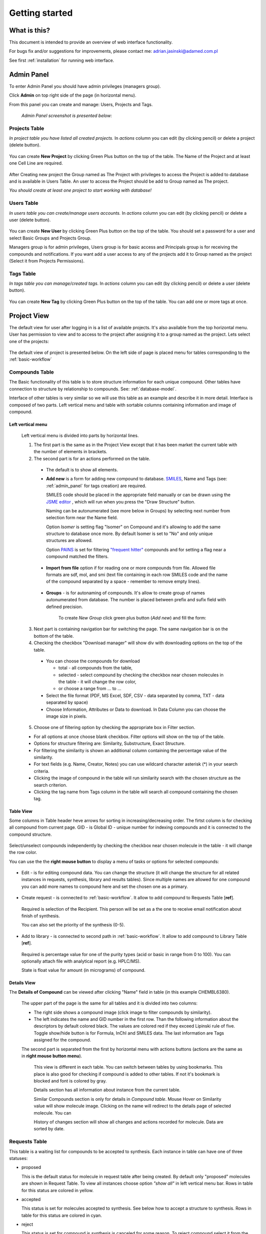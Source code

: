.. _getting_started:


***************
Getting started
***************

What is this?
=============================

This document is intended to provide an overview of web interface functionality.

For bugs fix and/or suggestions for improvements, please contact me: adrian.jasinski@adamed.com.pl

See first :ref:`installation` for running web interface.

.. _admin_panel:

Admin Panel
=============================

To enter Admin Panel you should have admin privileges (managers group).

Click **Admin** on top right side of the page (in horizontal menu).

From this panel you can create and manage: Users, Projects and Tags.

 *Admin Panel screenshot is presented below:*

 .. image:: _static/admin_panel.png
        :align: center

----------------------------------------------------------------
Projects Table
----------------------------------------------------------------

*In project table you have listed all created projects.*
In *actions* column you can edit (by clicking pencil) or delete a project (delete button).

 .. image:: _static/projects_table.png
        :align: center
        
You can create **New Project** by clicking Green Plus button on the top of the table.
The Name of the Project and at least one Cell Line are required.

 .. image:: _static/new_project.png
        :align: center
        
After Creating new project the Group named as The Project with privileges to access the Project is added to database and is available in Users Table.
An user to access the Project should be add to Group named as The project.

*You should create at least one project to start working with database!*

----------------------------------------------------------------
Users Table
----------------------------------------------------------------

*In users table you can create/manage users accounts.*
In *actions* column you can edit (by clicking pencil) or delete a user (delete button).

 .. image:: _static/users_table.png
        :align: center

You can create **New User** by clicking Green Plus button on the top of the table.
You should set a password for a user and select Basic Groups and Projects Group.

Managers group is for admin privileges, Users group is for basic access and Principals group is for receiving the compounds and notifications.
If you want add a user access to any of the projects add it to Group named as the project (Select it from Projects Permissions).

 .. image:: _static/new_user.png
        :align: center
        
----------------------------------------------------------------
Tags Table
----------------------------------------------------------------

*In tags table you can manage/created tags.*
In *actions* column you can edit (by clicking pencil) or delete a user (delete button).

 .. image:: _static/tags_table.png
        :align: center

You can create **New Tag** by clicking Green Plus button on the top of the table.
You can add one or more tags at once.

 .. image:: _static/new_tag.png
        :align: center

.. _project_view:

Project View
=============================

The default view for user after logging in is a list of available projects. It's also available from the top horizontal menu.
User has permission to view and to access to the project after assigning it to a group named as the project.
Lets select one of the projects:

 .. image:: _static/start.png
        :align: center
        
The default view of project is presented below.
On the left side of page is placed menu for tables corresponding to the :ref:`basic-workflow`

 .. image:: _static/project_info.png
        :align: center

.. _compounds_table:

----------------------------------------------------------------
Compounds Table
----------------------------------------------------------------

The Basic functionality of this table is to store structure information for each unique compound.
Other tables have connection to structure by relationship to compounds. See: :ref:`database-model`.

Interface of other tables is very similar so we will use this table as an example and describe it in more detail.
Interface is composed of two parts. Left vertical menu and table with sortable columns containing information and image of compound.

 .. image:: _static/compound_table.png
        :align: center
        
^^^^^^^^^^^^^^^^^^^^^^^^^^^^^^^^^^^^^^^^^^        
Left vertical menu
^^^^^^^^^^^^^^^^^^^^^^^^^^^^^^^^^^^^^^^^^^

    Left vertical menu is divided into parts by horizontal lines.
    
    1. The first part is the same as in the Project View except that it has been market the current table with the number of elements in brackets.    
    2. The second part is for an actions performed on the table.
    
     * The default is to show all elements.
     
     * **Add new** is a form for adding new compound to database. `SMILES <http://www.daylight.com/smiles/>`_, Name and Tags (see: :ref:`admin_panel` for tags creation) are required.
     
       SMILES code should be placed in the appropriate field manually or can be drawn using the `JSME editor <http://peter-ertl.com/jsme/>`_ , which will run when you press the "Draw Structure"
       button.
       
       Naming can be autonumerated (see more below in Groups) by selecting next number from selection form near the Name field.
       
       Option *Isomer* is setting flag "Isomer" on Compound and it's allowing to add the same structure to database once more. By default Isomer is set to "No" and only unique structures are allowed.
       
       Option `PAINS <http://pubs.acs.org/doi/abs/10.1021/jm901137j>`_ is set for filtering
       `"frequent hitter" <http://pipeline.corante.com/archives/2010/02/08/polluting_the_literature_with_pains.php>`_ compounds and for setting a flag near a compound matched the filters.
        
        .. image:: _static/add_new_compound_jsme.png
              :align: center
                
     * **Import from file** option if for reading one or more compounds from file. Allowed file formats are sdf, mol, and smi (text file 
       containing in each row SMILES code and the name of the compound separated by a space - remember to remove empty lines).
        
        .. image:: _static/import_from_file.png
               :align: center
                
     * **Groups** - is for autonaming of compounds. It's allow to create group of names autonumerated from database. The number is placed between prefix and sufix field with defined precision.
        
        .. image:: _static/show_groups.png
               :align: center
        
        To create *New Group* click green plus button (*Add new*) and fill the form:
         
        .. image:: _static/new_group.png
               :align: center

    3. Next part is containing navigation bar for switching the page. The same navigation bar is on the bottom of the table.
    4. Checking the checkbox "Download manager" will show div with downloading options on the top of the table.
    
     * You can choose the compounds for download
       
       * total - all compounds from the table,
       
       * selected - select compound by checking the checkbox near chosen molecules in the table - it will change the row color, 
       
       * or choose a range from ... to ...
        
     * Select the file format (PDF, MS Excel, SDF, CSV - data separated by comma, TXT - data separated by space)
        
     * Choose Information, Attributes or Data to download. In Data Column you can choose the image size in pixels.
     
     
     .. image:: _static/download_manager.png
            :align: center
            
    5. Choose one of filtering option by checking the appropriate box in Filter section. 
    
    * For all options at once choose blank checkbox. Filter options will show on the top of the table.
    
    * Options for structure filtering are: Similarity, Substructure, Exact Structure.
    
    * For filtering the similarity is shown an additional column containing the percentage value of the similarity.
    
    * For text fields (e.g. Name, Creator, Notes) you can use wildcard character asterisk (*) in your search criteria.
    
    * Clicking the image of compound in the table will run similarity search with the chosen structure as the search criterion.
    
    * Clicking the tag name from Tags column in the table will search all compound containing the chosen tag.
    
     .. image:: _static/filtering_options.png
            :align: center

^^^^^^^^^^^^^^^^^^^^^^^^^^^^^^^^^^^^^^^^^^    
Table View
^^^^^^^^^^^^^^^^^^^^^^^^^^^^^^^^^^^^^^^^^^

Some columns in Table header heve arrows for sorting in increasing/decreasing order.            
The firtst column  is for checking all compound from current page.
GID - is Global ID - unique number for indexing compounds and it is connected to the compound structure.

     .. image:: _static/table_header.png
            :align: center
            
Select/unselect compounds independently by checking the checkbox near chosen molecule in the table - it will change the row color.

You can use the the **right mouse button** to display a menu of tasks or options for selected compounds:

    .. image:: _static/RMB.png
           :align: center
       
* Edit - is for editing compound data. You can change the structure (it will change the structure for all related instances in requests, synthesis, library and results tables).
  Since multiple names are allowed for one compound you can add more names to compound here and set the chosen one as a primary.
     
    .. image:: _static/edit_compound.png
        :align: center

* Create request - is connected to :ref:`basic-workflow`. It allow to add compound to Requests Table [**ref**].

 Required is selection of the Recipient. This person will be set as a the one to receive email notification about finish of synthesis.
 
 You can also set the priority of the synthesis (0-5).
  
    .. image:: _static/create_request.png
        :align: center
        
* Add to library - is connected to second path in :ref:`basic-workflow`. It allow to add compound to Library Table [**ref**].

 Required is percentage value for one of the purity types (acid or basic in range from 0 to 100). You can optionally attach file with analytical report (e.g. HPLC/MS).
 
 State is float value for amount (in micrograms) of compound.

    .. image:: _static/add_to_library.png
        :align: center

^^^^^^^^^^^^^^^^^^^^^^^^^^^^^^^^^^^^^^^^^^
Details View
^^^^^^^^^^^^^^^^^^^^^^^^^^^^^^^^^^^^^^^^^^

The **Details of Compound** can be viewed after clicking "Name" field in table (in this example CHEMBL6380).

 The upper part of the page is the same for all tables and it is divided into two columns:
    
 * The right side shows a compound image (click image to filter compounds by similarity). 
 
 * The left indicates the name and GID number in the first row.
   Than the following information about the descriptors by default colored black. The values are colored red if they exceed Lipinski rule of five.
   Toggle show/hide button is for Formula, InChI and SMILES data.
   The last information are Tags assigned for the compound.
      
 The second part is separated from the first by horizontal menu with actions buttons (actions are the same as in **right mouse button menu**).
   
   This view is different in each table. You can switch between tables by using bookmarks.
   This place is also good for checking if compound is added to other tables. If not it's bookmark is blocked and font is colored by gray.
   
   Details section has all information about instance from the current table.
   
   Similar Compounds section is only for details in *Compound  table*. Mouse Hover on Similarity value will show molecule image.
   Clicking on the name will redirect to the details page of selected molecule. You can 
   
   History of changes section will show all changes and actions recorded for molecule. Data are sorted by date.

 .. image:: _static/compound_details.png
          :align: center

----------------------------------------------------------------
Requests Table
----------------------------------------------------------------

This table is a waiting list for compounds to be accepted to synthesis. Each instance in table can have one of three statuses:

* proposed

  This is the default status for molecule in request table after being created. By default only "proposed" molecules are shown in Request Table.
  To view all instances choose option *"show all"*  in left vertical menu bar. Rows in table for this status are colored in yellow.
  
* accepted

  This status is set for molecules accepted to synthesis. See below how to accept a structure to synthesis.  Rows in table for this status are colored in cyan.
  
* reject

  This status is set for compound is synthesis is canceled for some reason. To reject compound select it from the table and than choose option *"Reject"* from **right mouse botton menu bar**.
   Rows in table for this status are colored in magenta.

 .. image:: _static/requests_table.png
         :align: center
    
^^^^^^^^^^^^^^^^^^^^^^^^^^^^^
Synthesis acceptance
^^^^^^^^^^^^^^^^^^^^^^^^^^^^^

To accept selected molecules to synthesis choose option *"Accept"* from **right mouse botton menu bar**. 

 .. image:: _static/accept_request.png
         
         
Required is expected number of synthesis phases/etaps (it can be edited) and Recipient - person who will get notyfication about completion of synthesis and will accept the synthesized compound to library.

 .. note:: User to be selected as Recipient should belong to the *"principals"* group. See: :ref:`admin_panel` for editing user groups.
 
Accepted compound is added to Synthesis table **[ref]**.

 .. warning:: Compound will be assigned to the user who accepted it. 
   
   For this reason it should be accepted by the person who will be synthesize it.
 
^^^^^^^^^^^^^^^^^^^^^^^^^^^^^
Details view
^^^^^^^^^^^^^^^^^^^^^^^^^^^^^

The **Details of Requests** can be viewed like in Compounds Table - after clicking "Name" field for chosen molecules in table.
Frame around of the compound image is colored in accordance to status type.

If the compound was added to the request more than once, you can switch between them by selecting the next number in the tabs (in this case, 403-1, 403-2 where 403 is a GID number).
Current has frame in aqua color.

 .. image:: _static/requests_details.png
 
----------------------------------------------------------------
Synthesis Table
----------------------------------------------------------------

This table is created to store information related to the synthesis process and for tracking synthesis etaps and current status. Priority value is synhronized with request table and can be changed.
The phases column present information about current phase vs expected number of phases. By default, only accepted by the user compounds are shown. To switch view to "all" choose option "Show all"
from left vertical menu.

Each instance in table can have one of statuses:

* pending

  This is the default status for molecule in synthesis table after being accepted from requests. Rows in table for this status are colored in yellow.
  For this Status the -1 Phase is set.
  
* synthesis

  Status set for the compounds in the process of synthesis. Phases for this status are numbered from 0 to max number declared during acceptance from requests. Rows in table for this status are colored in cyan.

* finished
    
  Status set for the compounds after process of synthesis is finished (current phase number is the same as max number). Analytical data should be added to molecule. Rows in table for this status are colored in orange.

* received

  Status set for the compounds after being recived by Recipient. As a result compound is added to Library table. Rows in table for this status are colored in green.

* rejected

  Status set for the compounds if we decided to not continue synthesis any more. When the molecule is rejected this status is set also for request with it originates. Rows in table for this status are colored in magenta.
  This change is permanent.

* discontinued

  Status set for the compounds if we temporary decided to not continue synthesis. Previous status can be restored by choosing "continue" option from RMB menu. Rows in table for this status are colored in violet.

 .. image:: _static/synthesis_table.png
 
Available actions for synthesis table in RMB menu:

 .. image:: _static/RMB_synthesis.png
        :align: center

^^^^^^^^^^^^^^^^^^^^^^^^^^^^^
Phase changing
^^^^^^^^^^^^^^^^^^^^^^^^^^^^^

Each molecule can have many synthesis path. Each path is represented by efford record. The number of added efforts is represented in Effort column in Synthesis Table.
Click this number to view all efforts list:

 .. image:: _static/efforts_list.png
        :align: center

 or add new:

  .. image:: _static/add_effort.png
        :align: center
        
To change the Phase for compound choose "Change of phase" in RMB menu and than optionally add LSO number and Notes:

 .. image:: _static/phase_change.png
        :align: center
        

Last phase require adding analytics data:

 .. image:: _static/add_analytics.png
        :align: center